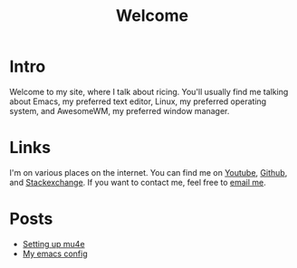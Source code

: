 #+title: Welcome
#+description: Welcome page of my website

* Intro

Welcome to my site, where I talk about ricing. You'll usually find me talking about Emacs, my preferred text editor, Linux, my preferred operating system, and AwesomeWM, my preferred window manager.

* Links

I'm on various places on the internet. You can find me on [[https://www.youtube.com/channel/UCUs99naenQw3RQxx1Rv-lNg][Youtube]], [[https://github.com/mcotocel][Github]], and [[https://stackexchange.com/users/17058458/twlvseconds][Stackexchange]]. If you want to contact me, feel free to [[mailto:mcotocel@outlook.com][email me]].

* Posts

  - [[./mbsync_mu4e.html][Setting up mu4e]]
  - [[./emacs.html][My emacs config]]
